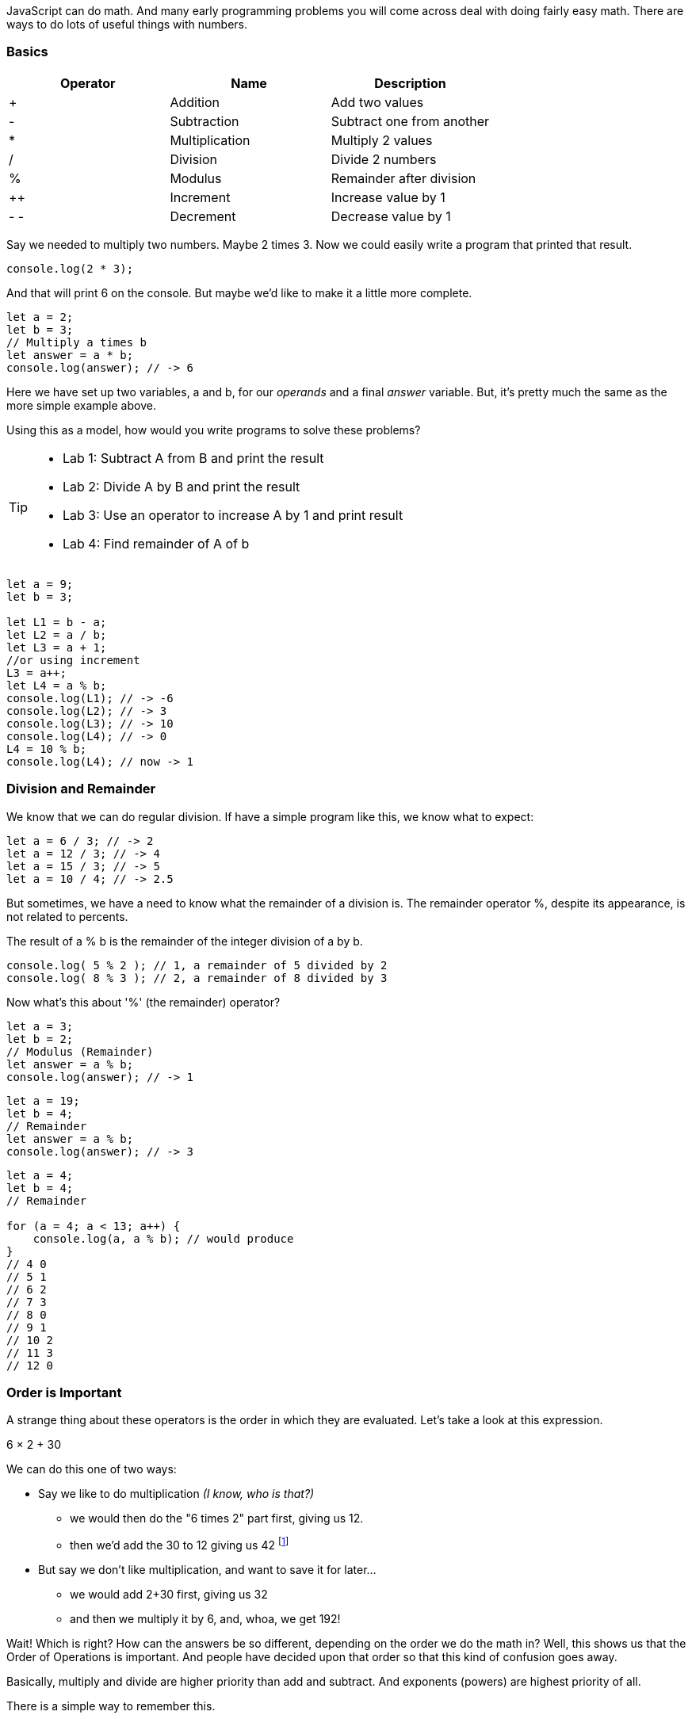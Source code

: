 
JavaScript can do math. And many early programming problems you will come across deal with doing fairly easy math. There are ways to do lots of useful things with numbers. 

=== Basics

[cols=",,",options="header",]
|===
|Operator |Name |Description
|+ |Addition |Add two values
|- |Subtraction |Subtract one from another
|* |Multiplication |Multiply 2 values
|/ |Division |Divide 2 numbers
|% |Modulus |Remainder after division
|++ |Increment |Increase value by 1
|- - |Decrement |Decrease value by 1
|===

Say we needed to multiply two numbers. Maybe 2 times 3. Now we could easily write a program
that printed that result.

[source, js]
----
console.log(2 * 3); 
----
And that will print 6 on the console. But maybe we'd like to make it a little more
complete.

[source, js]
----
let a = 2; 
let b = 3;
// Multiply a times b
let answer = a * b;
console.log(answer); // -> 6
----

Here we have set up two variables, a and b, for our _operands_ and a final _answer_ variable.
But, it's pretty much the same as the more simple example above.

Using this as a model, how would you write programs to solve these problems?

[TIP]
====
* Lab 1: Subtract A from B and print the result
* Lab 2: Divide A by B and print the result
* Lab 3: Use an operator to increase A by 1 and print result
* Lab 4: Find remainder of A of b
====

[source, javascript]
----
let a = 9; 
let b = 3;

let L1 = b - a;
let L2 = a / b;
let L3 = a + 1;
//or using increment
L3 = a++;
let L4 = a % b;
console.log(L1); // -> -6
console.log(L2); // -> 3
console.log(L3); // -> 10
console.log(L4); // -> 0
L4 = 10 % b;
console.log(L4); // now -> 1
----

=== Division and Remainder

We know that we can do regular division. If have a simple program like this, we know 
what to expect:

----
let a = 6 / 3; // -> 2
let a = 12 / 3; // -> 4
let a = 15 / 3; // -> 5
let a = 10 / 4; // -> 2.5
----

But sometimes, we have a need to know what the remainder of a division is.
The remainder operator %, despite its appearance, is not related to percents.

The result of a % b is the remainder of the integer division of a by b.

[source, js]
----
console.log( 5 % 2 ); // 1, a remainder of 5 divided by 2
console.log( 8 % 3 ); // 2, a remainder of 8 divided by 3
----

Now what's this about '%' (the remainder) operator?

[source, js]
----
let a = 3; 
let b = 2;
// Modulus (Remainder)
let answer = a % b;
console.log(answer); // -> 1
----

[source, js]
----
let a = 19; 
let b = 4;
// Remainder
let answer = a % b;
console.log(answer); // -> 3
----

[source, js]
----
let a = 4; 
let b = 4;
// Remainder

for (a = 4; a < 13; a++) {
    console.log(a, a % b); // would produce
}
// 4 0
// 5 1
// 6 2
// 7 3
// 8 0
// 9 1
// 10 2
// 11 3
// 12 0
----

=== Order is Important

A strange thing about these operators is the order in which they are evaluated. Let's take a look at this expression.

****
6 × 2 + 30
****

We can do this one of two ways:

* Say we like to do multiplication _(I know, who is that?)_
** we would then do the "6 times 2" part first, giving us 12.
** then we'd add the 30 to 12 giving us 42 footnote:[The answer to life, the universe and Everything.]
* But say we don't like multiplication, and want to save it for later...
** we would add 2+30 first, giving us 32
** and then we multiply it by 6, and, whoa, we get 192!

Wait! Which is right? How can the answers be so different, depending on the order we do the math in?
Well, this shows us that the Order of Operations is important. And people have decided upon
that order so that this kind of confusion goes away.

Basically, multiply and divide are higher priority than add and subtract. And exponents (powers) are highest priority of all.

There is a simple way to remember this.

==== P.E.M.D.A.S

Use this phrase to memorize the default order of operations in JavaScript.

****
Please Excuse My Dear Aunt Sally

* Parenthesis ( )
* Exponents 2^3^
* Multiplication * and Division / 
* Addition + and Subtraction - 
****

[WARNING]
====
Divide and Multiply rank equally (and go left to right)
So, if we have "6 * 3 / 2", we would multiply first and then divide.
"6 * 3 / 2" is 9

Add and Subtract rank equally (and go left to right)
So if we have "9 - 6 + 5", we subtract first and then add.
"9 - 6 + 5" is 8
====

[TIP]
====
30 + 6 × 2   How should this be solved?

Right way to solve 30 + 6 × 2 is first multiply, 6 × 2 = 12, then add 30 + 12 = 42
====

This is because the multiplication is _higher priority_ than the addition, _even though the addition is before the multiplication_ in the expression. Let's check it in JavaScript:

[source, js]
----
let result = 30 + 6 * 2;
console.log(result);
----

This gives us 42. 

Now there is another way to force JavaScript to do things "out of order" with parenthesis. 

[TIP]
====
(30 + 6) × 2

What happens now?
====

[source, js]
----
let result = (30 + 6) * 2;
console.log(result);
----

What's going to happen? Will the answer be 42 or 72?

=== JavaScript Math Object

There is a useful thing in JavaScript called the Math object which allows you to perform mathematical tasks on numbers.


* Math.PI; - returns 3.141592653589793
* Math.round(4.7);    // returns 5
* Math.round(4.4);    // returns 4
* Math.pow(x, y) - the value of x to the power of y - x^y^
* Math.pow(8, 2);      // returns 64
* Math.sqrt(x) - returns the square root of x
* Math.sqrt(64);      // returns 8

[IMPORTANT]
====
What does "returns" mean?

When we ask a 'function' like sqrt to do some work for us, we have to code something like:

[source]
----
let squareRootTwo = Math.sqrt(2.0);
console.log(squareRootTwo);
----

We will get "1.4142135623730951" in the output. That number (squareRootTwo) 
is the square root of 2, and it is 
the result of the function and _what the function sqrt "returns"'_.

====

*Math.pow() Example*

Say we need to compute "6^2^ + 5"

[source]
----
let result = Math.pow(6,2) + 5;
console.log(result);
----

What will the answer be? 279936 or 41?

How did JavaScript solve it?

Well, 6^2^ is the same as 6 * 6.
And 6 * 6 = 36,
then add 36 + 5 = 41.

You'll learn a lot more about working with numbers in your career as a coder. This is really just the very basic of beginnings.
